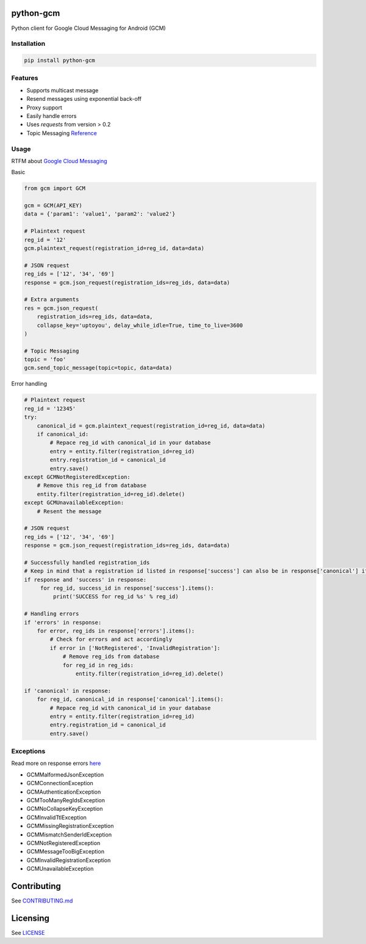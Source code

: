 python-gcm
======================

.. image:: https://badges.gitter.im/Join%20Chat.svg
   :alt: Join the chat at https://gitter.im/geeknam/python-gcm
   :target: https://gitter.im/geeknam/python-gcm?utm_source=badge&utm_medium=badge&utm_campaign=pr-badge&utm_content=badge
.. image:: https://img.shields.io/pypi/v/python-gcm.svg
   :target: https://pypi.python.org/pypi/python-gcm
.. image:: https://img.shields.io/pypi/dm/python-gcm.svg
   :target: https://pypi.python.org/pypi/python-gcm
.. image:: https://secure.travis-ci.org/geeknam/python-gcm.png?branch=master
   :alt: Build Status
   :target: http://travis-ci.org/geeknam/python-gcm
.. image:: https://landscape.io/github/geeknam/python-gcm/master/landscape.png
   :target: https://landscape.io/github/geeknam/python-gcm/master
   :alt: Code Health
.. image:: https://coveralls.io/repos/geeknam/python-gcm/badge.svg?branch=master
   :target: https://coveralls.io/r/geeknam/python-gcm
.. image:: https://img.shields.io/gratipay/geeknam.svg
   :target: https://gratipay.com/geeknam/

Python client for Google Cloud Messaging for Android (GCM)

Installation
-------------

.. code-block:: bash

   pip install python-gcm

Features
------------

* Supports multicast message
* Resend messages using exponential back-off
* Proxy support
* Easily handle errors
* Uses `requests` from version > 0.2
* Topic Messaging `Reference <https://developers.google.com/cloud-messaging/topic-messaging>`__

Usage
------------

RTFM about `Google Cloud Messaging <https://developers.google.com/cloud-messaging>`__
        
Basic

.. code-block:: python

   from gcm import GCM

   gcm = GCM(API_KEY)
   data = {'param1': 'value1', 'param2': 'value2'}

   # Plaintext request
   reg_id = '12'
   gcm.plaintext_request(registration_id=reg_id, data=data)

   # JSON request
   reg_ids = ['12', '34', '69']
   response = gcm.json_request(registration_ids=reg_ids, data=data)

   # Extra arguments
   res = gcm.json_request(
       registration_ids=reg_ids, data=data,
       collapse_key='uptoyou', delay_while_idle=True, time_to_live=3600
   )

   # Topic Messaging
   topic = 'foo'
   gcm.send_topic_message(topic=topic, data=data)


Error handling

.. code-block:: python

   # Plaintext request
   reg_id = '12345'
   try:
       canonical_id = gcm.plaintext_request(registration_id=reg_id, data=data)
       if canonical_id:
           # Repace reg_id with canonical_id in your database
           entry = entity.filter(registration_id=reg_id)
           entry.registration_id = canonical_id
           entry.save()
   except GCMNotRegisteredException:
       # Remove this reg_id from database
       entity.filter(registration_id=reg_id).delete()
   except GCMUnavailableException:
       # Resent the message

   # JSON request
   reg_ids = ['12', '34', '69']
   response = gcm.json_request(registration_ids=reg_ids, data=data)

   # Successfully handled registration_ids
   # Keep in mind that a registration id listed in response['success'] can also be in response['canonical'] if the registration id has changed
   if response and 'success' in response:
        for reg_id, success_id in response['success'].items():
            print('SUCCESS for reg_id %s' % reg_id)

   # Handling errors
   if 'errors' in response:
       for error, reg_ids in response['errors'].items():
           # Check for errors and act accordingly
           if error in ['NotRegistered', 'InvalidRegistration']:
               # Remove reg_ids from database
               for reg_id in reg_ids:
                   entity.filter(registration_id=reg_id).delete()

   if 'canonical' in response:
       for reg_id, canonical_id in response['canonical'].items():
           # Repace reg_id with canonical_id in your database
           entry = entity.filter(registration_id=reg_id)
           entry.registration_id = canonical_id
           entry.save()

Exceptions
------------
Read more on response errors `here
<https://developers.google.com/cloud-messaging/http-server-ref#error-codes>`__


* GCMMalformedJsonException
* GCMConnectionException
* GCMAuthenticationException
* GCMTooManyRegIdsException
* GCMNoCollapseKeyException
* GCMInvalidTtlException
* GCMMissingRegistrationException
* GCMMismatchSenderIdException
* GCMNotRegisteredException
* GCMMessageTooBigException
* GCMInvalidRegistrationException
* GCMUnavailableException

Contributing
==========
See `CONTRIBUTING.md <CONTRIBUTING.md>`_

Licensing
=======
See `LICENSE <LICENSE>`_
